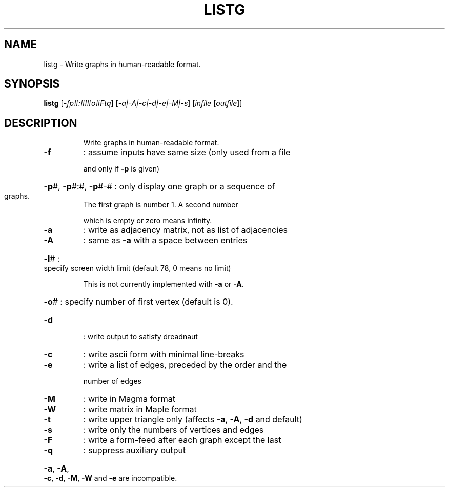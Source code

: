 .TH LISTG "1" "May 2009" "nauty 2.4" "User Commands"
.SH NAME
listg \- Write graphs in human\-readable format.
.SH SYNOPSIS
.B listg
[\fI\-fp#:#l#o#Ftq\fR] [\fI\-a|\-A|\-c|\-d|\-e|\-M|\-s\fR] [\fIinfile \fR[\fIoutfile\fR]]
.SH DESCRIPTION
.IP
Write graphs in human\-readable format.
.TP
\fB\-f\fR
: assume inputs have same size (only used from a file
.IP
and only if \fB\-p\fR is given)
.HP
\fB\-p\fR#, \fB\-p\fR#:#, \fB\-p\fR#\-# : only display one graph or a sequence of
.TP
graphs.
The first graph is number 1.  A second number
.IP
which is empty or zero means infinity.
.TP
\fB\-a\fR
: write as adjacency matrix, not as list of adjacencies
.TP
\fB\-A\fR
: same as \fB\-a\fR with a space between entries
.HP
\fB\-l\fR# : specify screen width limit (default 78, 0 means no limit)
.IP
This is not currently implemented with \fB\-a\fR or \fB\-A\fR.
.HP
\fB\-o\fR# : specify number of first vertex (default is 0).
.TP
\fB\-d\fR
: write output to satisfy dreadnaut
.TP
\fB\-c\fR
: write ascii form with minimal line\-breaks
.TP
\fB\-e\fR
: write a list of edges, preceded by the order and the
.IP
number of edges
.TP
\fB\-M\fR
: write in Magma format
.TP
\fB\-W\fR
: write matrix in Maple format
.TP
\fB\-t\fR
: write upper triangle only (affects \fB\-a\fR, \fB\-A\fR, \fB\-d\fR and default)
.TP
\fB\-s\fR
: write only the numbers of vertices and edges
.TP
\fB\-F\fR
: write a form\-feed after each graph except the last
.TP
\fB\-q\fR
: suppress auxiliary output
.HP
\fB\-a\fR, \fB\-A\fR, \fB\-c\fR, \fB\-d\fR, \fB\-M\fR, \fB\-W\fR and \fB\-e\fR are incompatible.
